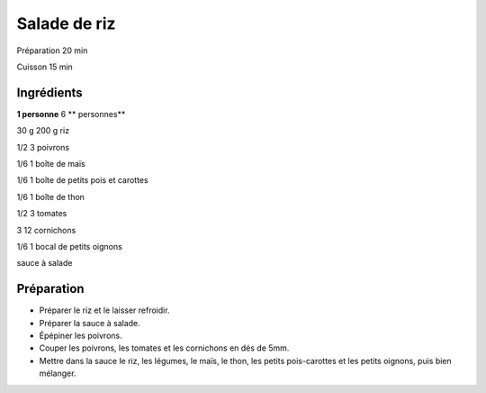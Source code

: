 Salade de riz
=============

Préparation
20
min

Cuisson
15
min


Ingrédients
~~~~~~~~~~~

**1 personne**
6
** personnes**

30
g
200
g
riz

1/2
3
poivrons

1/6
1
boîte de maïs

1/6
1
boîte de petits pois et carottes

1/6
1
boîte de thon

1/2
3
tomates

3
12
cornichons

1/6
1
bocal de petits oignons

sauce à salade


Préparation
~~~~~~~~~~~

*   Préparer le riz et le laisser refroidir.



*   Préparer la sauce à salade.



*   Épépiner les poivrons.



*   Couper les poivrons, les tomates et les cornichons en dés de 5mm.



*   Mettre dans la sauce le riz, les légumes, le maı̈s, le thon, les petits pois-carottes et les petits oignons, puis bien mélanger.



